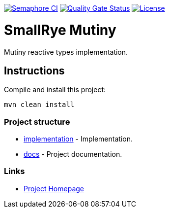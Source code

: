 image:https://semaphoreci.com/api/v1/smallrye/smallrye-mutiny/branches/master/badge.svg["Semaphore CI", link="https://semaphoreci.com/smallrye/smallrye-mutiny"]
image:https://sonarcloud.io/api/project_badges/measure?project=smallrye_smallrye-mutiny&metric=alert_status["Quality Gate Status", link="https://sonarcloud.io/dashboard?id=smallrye_smallrye-mutiny"]
image:https://img.shields.io/github/license/smallrye/smallrye-mutiny.svg["License", link="http://www.apache.org/licenses/LICENSE-2.0"]

= SmallRye Mutiny

Mutiny reactive types implementation.

== Instructions

Compile and install this project:

[source,bash]
----
mvn clean install
----

=== Project structure

* link:implementation[] - Implementation.
* link:docs[] - Project documentation.

=== Links

* http://github.com/smallrye/smallrye-mutiny/[Project Homepage]
